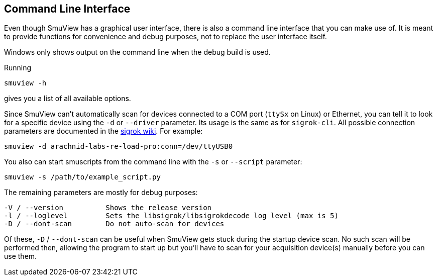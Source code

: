 [[cli,Command line interface]]
== Command Line Interface

Even though SmuView has a graphical user interface, there is also a command line
interface that you can make use of. It is meant to provide functions for
convenience and debug purposes, not to replace the user interface itself.

Windows only shows output on the command line when the debug build is used.

Running
[listing, subs="normal"]
smuview -h

gives you a list of all available options.

Since SmuView can't automatically scan for devices connected to a COM port
(`ttySx` on Linux) or Ethernet, you can tell it to look for a specific device
using the `-d` or `--driver` parameter. Its usage is the same as for
`sigrok-cli`. All possible connection parameters are documented in the
https://sigrok.org/wiki/Connection_parameters[sigrok wiki]. For example:
[listing, subs="normal"]
smuview -d arachnid-labs-re-load-pro:conn=/dev/ttyUSB0

You also can start smuscripts from the command line with the `-s` or `--script`
parameter:
[listing, subs="normal"]
smuview -s /path/to/example_script.py

The remaining parameters are mostly for debug purposes:
[listing, subs="normal"]
-V / --version		Shows the release version
-l / --loglevel		Sets the libsigrok/libsigrokdecode log level (max is 5)
-D / --dont-scan	Do not auto-scan for devices

Of these, `-D` / `--dont-scan` can be useful when SmuView gets stuck during
the startup device scan. No such scan will be performed then, allowing the
program to start up but you'll have to scan for your acquisition device(s)
manually before you can use them.
